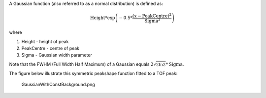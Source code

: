 .. algorithm:: Gaussian

.. summary:: Gaussian

.. aliases:: Gaussian

.. usage:: Gaussian

.. properties:: Gaussian

A Gaussian function (also referred to as a normal distribution) is
defined as:

.. math:: \mbox{Height}*\exp \left( -0.5*\frac{(x-\mbox{PeakCentre})^2}{\mbox{Sigma}^2} \right)

where

#. Height - height of peak
#. PeakCentre - centre of peak
#. Sigma - Gaussian width parameter

Note that the FWHM (Full Width Half Maximum) of a Gaussian equals
:math:`2\sqrt{2\ln 2}*\mbox{Sigma}`.

The figure below illustrate this symmetric peakshape function fitted to
a TOF peak:

.. figure:: images\GaussianWithConstBackground.png
   :alt: GaussianWithConstBackground.png

   GaussianWithConstBackground.png

.. categories:: Gaussian